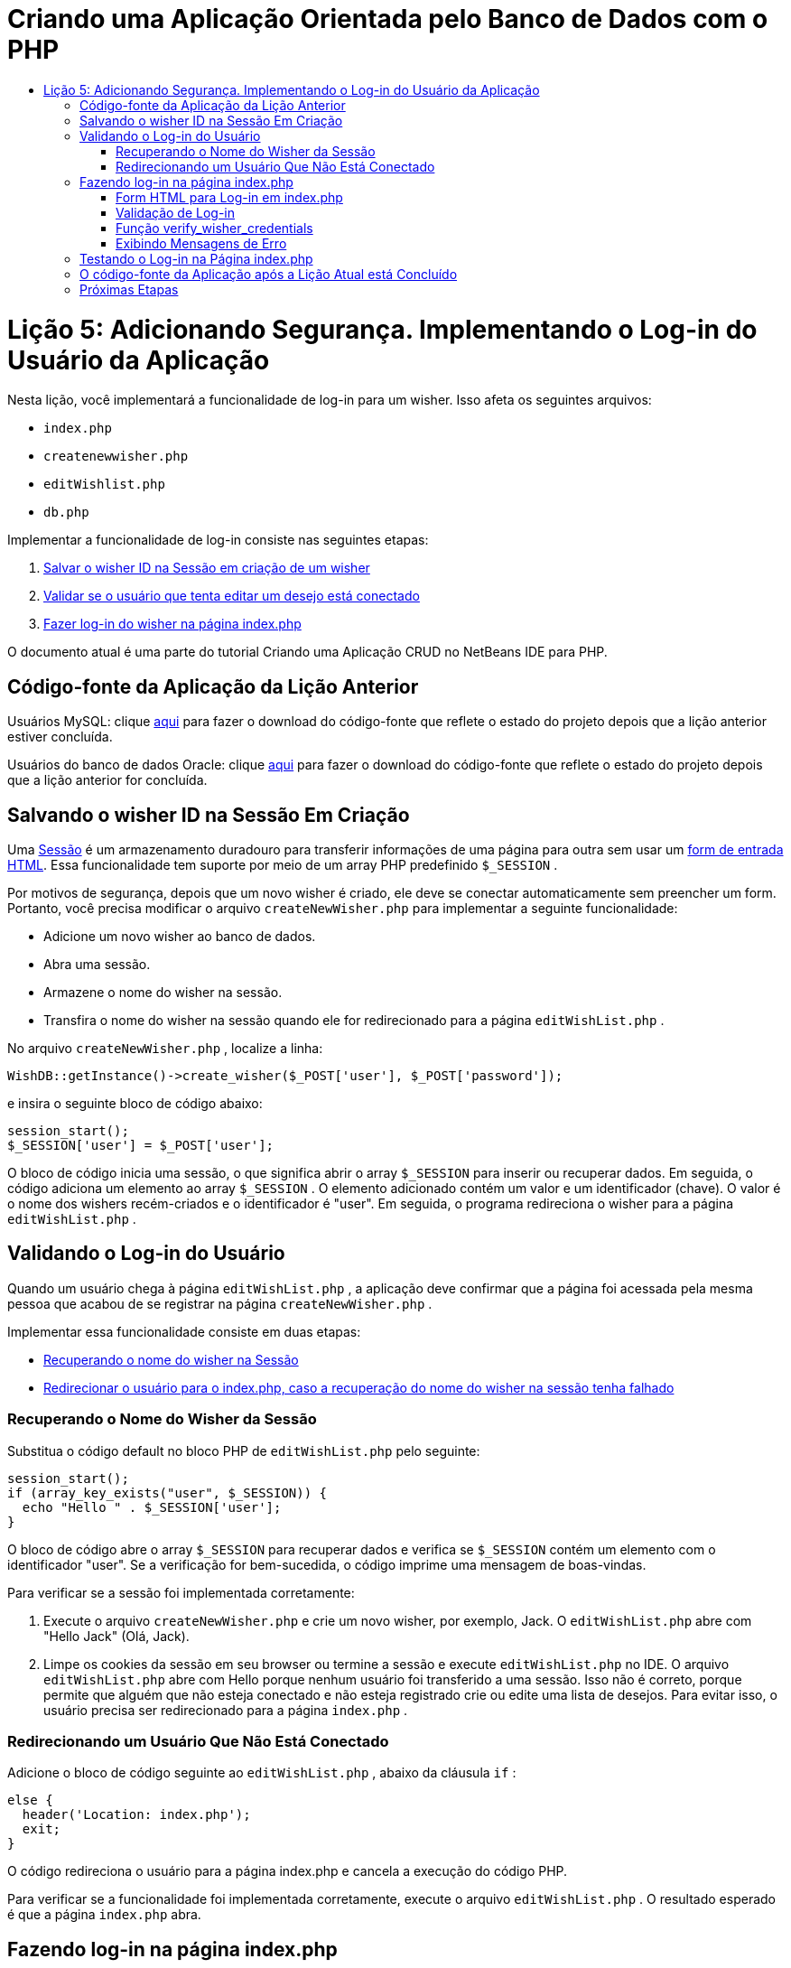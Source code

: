 // 
//     Licensed to the Apache Software Foundation (ASF) under one
//     or more contributor license agreements.  See the NOTICE file
//     distributed with this work for additional information
//     regarding copyright ownership.  The ASF licenses this file
//     to you under the Apache License, Version 2.0 (the
//     "License"); you may not use this file except in compliance
//     with the License.  You may obtain a copy of the License at
// 
//       http://www.apache.org/licenses/LICENSE-2.0
// 
//     Unless required by applicable law or agreed to in writing,
//     software distributed under the License is distributed on an
//     "AS IS" BASIS, WITHOUT WARRANTIES OR CONDITIONS OF ANY
//     KIND, either express or implied.  See the License for the
//     specific language governing permissions and limitations
//     under the License.
//

= Criando uma Aplicação Orientada pelo Banco de Dados com o PHP
:jbake-type: tutorial
:jbake-tags: tutorials 
:jbake-status: published
:icons: font
:syntax: true
:source-highlighter: pygments
:toc: left
:toc-title:
:description: Criando uma Aplicação Orientada pelo Banco de Dados com o PHP - Apache NetBeans
:keywords: Apache NetBeans, Tutorials, Criando uma Aplicação Orientada pelo Banco de Dados com o PHP

= Lição 5: Adicionando Segurança. Implementando o Log-in do Usuário da Aplicação
:jbake-type: tutorial
:jbake-tags: tutorials 
:jbake-status: published
:icons: font
:syntax: true
:source-highlighter: pygments
:toc: left
:toc-title:
:description: Lição 5: Adicionando Segurança. Implementando o Log-in do Usuário da Aplicação - Apache NetBeans
:keywords: Apache NetBeans, Tutorials, Lição 5: Adicionando Segurança. Implementando o Log-in do Usuário da Aplicação

Nesta lição, você implementará a funcionalidade de log-in para um wisher. Isso afeta os seguintes arquivos:

*  `index.php` 
*  `createnewwisher.php` 
*  `editWishlist.php` 
*  `db.php` 

Implementar a funcionalidade de log-in consiste nas seguintes etapas:

1. <<_saving_the_wisher_s_id_in_the_session_upon_creation,Salvar o wisher ID na Sessão em criação de um wisher>>
2. <<_validating_user_logon,Validar se o usuário que tenta editar um desejo está conectado>>
3. <<_html_form_for_logon_on_index_php,Fazer log-in do wisher na página index.php>>

O documento atual é uma parte do tutorial Criando uma Aplicação CRUD no NetBeans IDE para PHP.

[[_application_source_code_from_the_previous_lesson]]
== Código-fonte da Aplicação da Lição Anterior

Usuários MySQL: clique link:https://netbeans.org/files/documents/4/1930/lesson4.zip[+aqui+] para fazer o download do código-fonte que reflete o estado do projeto depois que a lição anterior estiver concluída.

Usuários do banco de dados Oracle: clique link:https://netbeans.org/projects/www/downloads/download/php%252Foracle-lesson4.zip[+aqui+] para fazer o download do código-fonte que reflete o estado do projeto depois que a lição anterior for concluída.

[[_saving_the_wisher_s_id_in_the_session_upon_creation]]
== Salvando o wisher ID na Sessão Em Criação

Uma link:http://us2.php.net/manual/en/ref.session.php[+Sessão+] é um armazenamento duradouro para transferir informações de uma página para outra sem usar um link:wish-list-lesson5.html#htmlForm[+form de entrada HTML+]. Essa funcionalidade tem suporte por meio de um array PHP predefinido  `$_SESSION` .

Por motivos de segurança, depois que um novo wisher é criado, ele deve se conectar automaticamente sem preencher um form. Portanto, você precisa modificar o arquivo  `createNewWisher.php`  para implementar a seguinte funcionalidade:

* Adicione um novo wisher ao banco de dados.
* Abra uma sessão.
* Armazene o nome do wisher na sessão.
* Transfira o nome do wisher na sessão quando ele for redirecionado para a página  `editWishList.php` .

No arquivo  `createNewWisher.php` , localize a linha:


[source,php]
----

WishDB::getInstance()->create_wisher($_POST['user'], $_POST['password']);
----

e insira o seguinte bloco de código abaixo:

[source,php]
----

session_start();
$_SESSION['user'] = $_POST['user'];
----

O bloco de código inicia uma sessão, o que significa abrir o array  `$_SESSION`  para inserir ou recuperar dados. Em seguida, o código adiciona um elemento ao array  `$_SESSION` . O elemento adicionado contém um valor e um identificador (chave). O valor é o nome dos wishers recém-criados e o identificador é "user". Em seguida, o programa redireciona o wisher para a página  `editWishList.php` .

[[_validating_user_logon]]
== Validando o Log-in do Usuário

Quando um usuário chega à página  `editWishList.php` , a aplicação deve confirmar que a página foi acessada pela mesma pessoa que acabou de se registrar na página  `createNewWisher.php` .

Implementar essa funcionalidade consiste em duas etapas:

* <<_retrieving_the_wisher_s_name_from_the_session,Recuperando o nome do wisher na Sessão>>
* <<_logging_in_from_the_index_php_page,Redirecionar o usuário para o index.php, caso a recuperação do nome do wisher na sessão tenha falhado>>

[[_retrieving_the_wisher_s_name_from_the_session]]
=== Recuperando o Nome do Wisher da Sessão

Substitua o código default no bloco PHP de  `editWishList.php`  pelo seguinte:

[source,php]
----

session_start();
if (array_key_exists("user", $_SESSION)) {
  echo "Hello " . $_SESSION['user'];
}
----

O bloco de código abre o array  `$_SESSION`  para recuperar dados e verifica se  `$_SESSION`  contém um elemento com o identificador "user". Se a verificação for bem-sucedida, o código imprime uma mensagem de boas-vindas.

Para verificar se a sessão foi implementada corretamente:

1. Execute o arquivo  `createNewWisher.php`  e crie um novo wisher, por exemplo, Jack.
O  `editWishList.php`  abre com "Hello Jack" (Olá, Jack).
2. Limpe os cookies da sessão em seu browser ou termine a sessão e execute  `editWishList.php`  no IDE.
O arquivo  `editWishList.php`  abre com Hello porque nenhum usuário foi transferido a uma sessão. Isso não é correto, porque permite que alguém que não esteja conectado e não esteja registrado crie ou edite uma lista de desejos. Para evitar isso, o usuário precisa ser redirecionado para a página  `index.php` .

[[_logging_in_from_the_index_php_page]]
=== Redirecionando um Usuário Que Não Está Conectado

Adicione o bloco de código seguinte ao  `editWishList.php` , abaixo da cláusula  `if` :

[source,php]
----

else {
  header('Location: index.php');
  exit;
}
----

O código redireciona o usuário para a página index.php e cancela a execução do código PHP.

Para verificar se a funcionalidade foi implementada corretamente, execute o arquivo  `editWishList.php` . O resultado esperado é que a página  `index.php`  abra.

[[_html_form_for_logon_on_index_php]]
== Fazendo log-in na página index.php

O log-in na página index.php consiste em duas etapas:

* <<_html_form_for_logon_on_index_php,Indicando o nome e a senha do usuário em um form de entrada HTML e enviando os dados para validação à página index.php.>>
* <<_logon_validation,Validando o log-in>>

[[_html_form_for_logon_on_index_php]]
=== Form HTML para Log-in em index.php

No arquivo  `index.php` , insira o código a seguir antes de fechar a tag  `</body>` :

[source,xml]
----

<form name="logon" action="index.php" method="POST" >
  Username: <input type="text" name="user">
  Password  <input type="password" name="userpassword">
  <input type="submit" value="Edit My Wish List">
</form>
----

*Observação: *você pode ignorar as advertências do validador HTML.

O código apresenta um link:wish-list-lesson3.html#htmlForm[+form HTML+] que permite inserir o nome e a senha do usuário nos campos de texto. Quando o usuário clica em Editar Minha Lista de Desejos, os dados são transferidos para a mesma página, index.php.

[[_logon_validation]]
=== Validação de Log-in

A validação do log-in envolve:

* <<_logon_validation,Verificação de onde o usuário foi redirecionado>>.
* <<_logon_validation,Verificação do nome e senha do usuário>>.
* Salvar o nome do usuário na Sessão e redirecionar o usuário para a página editWishList.php ou <<_logon_validation,Exibir uma mensagem de erro.>>

Um usuário pode acessar a página  `index.php`  ao iniciar a aplicação, ou na página<<_function_verify_wisher_credentials, editWishList.php>>, ou quando redirecionado da página  `index.php`  depois de inserir o nome e a senha.

Como o link:http://www.htmlcodetutorial.com/forms/_FORM_METHOD.html[+método de solicitação HTML+] POST é usado somente em último caso, você sempre pode saber onde o usuário estava localizado quando acessou o  `index.php` .

No arquivo index.php, crie um bloco <?php ?> acima do bloco HTML, com o seguinte código:

[source,php]
----

<?php
require_once("Includes/db.php");
$logonSuccess = false;

// verify user's credentials
if ($_SERVER['REQUEST_METHOD'] == "POST") {
    $logonSuccess = (WishDB::getInstance()->verify_wisher_credentials($_POST['user'], $_POST['userpassword']));
    if ($logonSuccess == true) {
      session_start();
      $_SESSION['user'] = $_POST['user'];
      header('Location: editWishList.php');
      exit;
    }
}
?>
----

O início do código permite que o usuário use o arquivo  `db.php`  e inicialize a variável  `$log-inSuccess`  com o valor  `false` . Se a validação ocorrer, esse valor mudará para  `true` .

O código que verifica as credenciais do usuário verifica primeiro se o método de solicitação é POST. Se o método for POST, o usuário foi redirecionado depois de enviar o <<_html_form_for_logon_on_index_php,form de log-in>>. Nesse caso, o bloco de código chama a função  `verify_wisher_credentials`  com o nome e a senha inseridas no form de log-in.

A função  `verify_wisher_credentials` , que você escreverá <<_function_verify_wisher_credentials,na próxima seção>>, verifica se há um registro na tabela de  `wishers`  em que o usuário e a senha são confrontados com os valores enviados no <<verify_wisher_credentials,form de log-in>>. Se a função  `verify_wisher_credentials`  retornar  `true` , um wisher com a combinação de nome e senha será registrado no banco de dados. Isso significa que a validação ocorreu e que  `$log-inSuccess`  muda o valor para  `true` . Nesse caso, a seção é iniciada e o array  `$_SESSION`  abre. O código adiciona um novo elemento ao array  `$_SESSION` . O elemento contém um valor e um identificador (chave). O valor é o nome do wisher e o identificador é "user". Em seguida, o código redireciona o usuário para a página  `editWishList.php`  para editar a lista de desejos.

Se a função  `verify_wisher_credentials`  retornar  `false` , o valor da variável  `$log-inSuccess`  permanece falso. O valor da variável é usado em <<_displaying_error_messages,exibindo uma mensagem de erro>>.

[[_function_verify_wisher_credentials]]
=== Função verify_wisher_credentials

Para implementar a verificação das credenciais do wisher, você precisa adicionar uma nova função à classe  `WishDB`  no arquivo  `db.php` . A função requer um nome e uma senha como parâmetros de entrada e retorna 0 ou 1.

*Para o banco de dados MySQL*, insira o seguinte bloco de código:

[source,php]
----

public function verify_wisher_credentials($name, $password) {
  $name = $this->real_escape_string($name);
  $password = $this->real_escape_string($password);
  $result = $this->query("SELECT 1 FROM wishers WHERE name = '"
                  . $name . "' AND password = '" . $password . "'");
  return $result->data_seek(0);
}
----

*Para o banco de dados Oracle*, insira o seguinte bloco de código (como o OCI8 não tem equivalente para  `mysql_num_rows` , este código é uma forma modificada de  `get_wisher_id_by_name` ):


[source,php]
----

public function verify_wisher_credentials($name, $password) {
  $query = "SELECT 1 FROM wishers WHERE name = :name_bv AND password = :pwd_bv";
  $stid = oci_parse($this->con, $query);
  oci_bind_by_name($stid, ':name_bv', $name);
  oci_bind_by_name($stid, ':pwd_bv', $password);
  oci_execute($stid);

//Because name is a unique value I only expect one row
  $row = oci_fetch_array($stid, OCI_ASSOC);
  if ($row)
    return true;
  else
    return false;
}
----

O bloco de código executa a consulta  ` "SELECT 1 FROM wishers WHERE Name = '" . $name . "' AND Password = '". $password. "'"`  e retorna o número de registros que atendam à consulta especificada. Se o registro for encontrado, a função retorna  `true` . Se não houver registro no banco de dados, a função retornará  `false` .

[[_displaying_error_messages]]
=== Exibindo Mensagens de Erro

Para permitir que a aplicação exiba mensagens de erro, insira o seguinte bloco de código <? php?> no form de log-in em  `index.php` , abaixo dos campos de entrada, mas acima do botão:

[source,php]
----

<?php
if ($_SERVER['REQUEST_METHOD'] == "POST") {
  if (!$logonSuccess)
    echo "Invalid name and/or password";
}
?>
----

O bloco de código verifica o valor da variável $log-inSuccess e se ele for falso, exibe uma mensagem de erro.

[[_testing_the_logon_from_the_index_php_page]]
== Testando o Log-in na Página index.php

Para verificar se a funcionalidade de log-in funciona corretamente na página inicial  `index.php` :

1. Execute a aplicação.
2. Na página  `index.php` , digite Tom na caixa de edição Nome do Usuário e Tim na caixa de edição Senha.
3. Pressione Editar Minha Lista de Desejos. É exibida uma mensagem de erro (observe que a janela de browser abaixo é reduzida para 600 px de largura, o que acrescenta algumas quebras de linha): 

image::images/incorrectNamePasswordIndex.png[]

4. Digite Tom na caixa de edição Nome de Usuário e tomcat na caixa de edição Senha.
5. Clique em Editar Minha Lista de Desejos. É exibida a página editWishList.php: 

image::images/SuccessfulLogonOnIndexRedirectToEditWishList.png[]

[[application_source_code_after_the_current_lesson_is_completed]]
== O código-fonte da Aplicação após a Lição Atual está Concluído

Usuários MySQL: clique link:https://netbeans.org/files/documents/4/1931/lesson5.zip[+aqui+] para fazer o download do código-fonte que reflete o estado do projeto depois que a lição estiver concluída.

Usuários do banco de dados Oracle: clique link:https://netbeans.org/projects/www/downloads/download/php%252Foracle-lesson5.zip[+aqui+] para fazer o download do código-fonte que reflete o estado do projeto depois que a lição for concluída.

[[_next_steps]]
== Próximas Etapas

link:wish-list-lesson4.html[+<< Lição anterior+]

link:wish-list-lesson6.html[+Próxima lição >>+]

link:wish-list-tutorial-main-page.html[+Voltar à página principal do Tutorial+]


link:/about/contact_form.html?to=3&subject=Feedback:%20PHP%20Wish%20List%20CRUD%205:%20Implementing%20Security[+Enviar Feedback neste Tutorial+]


Para enviar comentários e sugestões, obter suporte e manter-se informado sobre os desenvolvimentos mais recentes das funcionalidades de desenvolvimento PHP do NetBeans IDE, link:../../../community/lists/top.html[+junte-se à lista de correspondência users@php.netbeans.org+].

link:../../trails/php.html[+Voltar à Trilha do Aprendizado PHP+]

